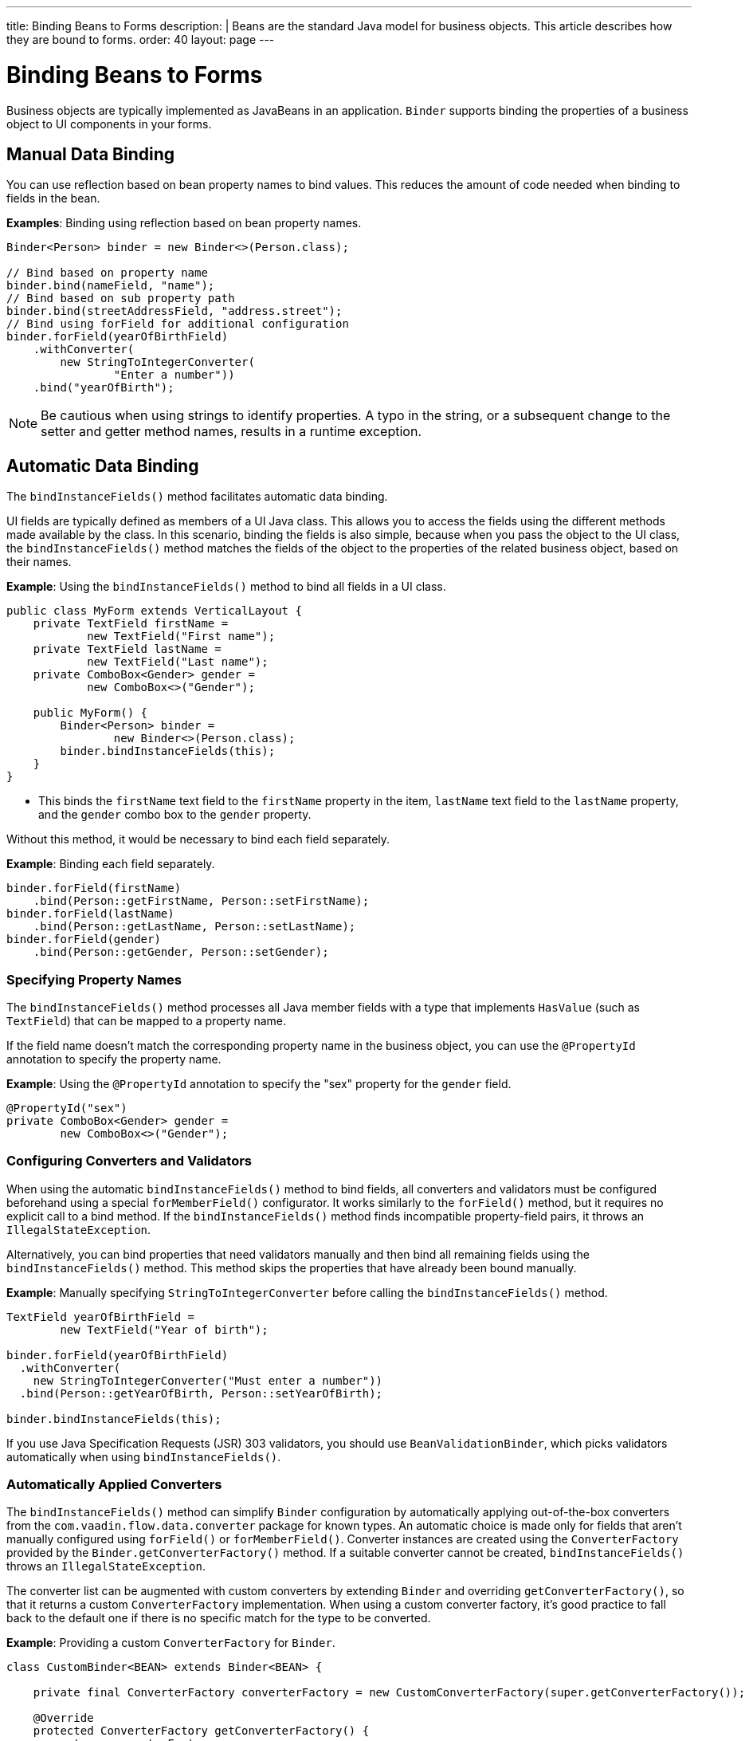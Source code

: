 ---
title: Binding Beans to Forms
description: |
  Beans are the standard Java model for business objects.
  This article describes how they are bound to forms.
order: 40
layout: page
---

= Binding Beans to Forms

Business objects are typically implemented as JavaBeans in an application. [classname]`Binder` supports binding the properties of a business object to UI components in your forms.

== Manual Data Binding

You can use reflection based on bean property names to bind values.
This reduces the amount of code needed when binding to fields in the bean.

*Examples*: Binding using reflection based on bean property names.

[source,java]
----
Binder<Person> binder = new Binder<>(Person.class);

// Bind based on property name
binder.bind(nameField, "name");
// Bind based on sub property path
binder.bind(streetAddressField, "address.street");
// Bind using forField for additional configuration
binder.forField(yearOfBirthField)
    .withConverter(
        new StringToIntegerConverter(
                "Enter a number"))
    .bind("yearOfBirth");
----

[NOTE]
Be cautious when using strings to identify properties.
A typo in the string, or a subsequent change to the setter and getter method names, results in a runtime exception.

== Automatic Data Binding

The [methodname]`bindInstanceFields()` method facilitates automatic data binding.

UI fields are typically defined as members of a UI Java class.
This allows you to access the fields using the different methods made available by the class.
In this scenario, binding the fields is also simple, because when you pass the object to the UI class, the [methodname]`bindInstanceFields()` method matches the fields of the object to the properties of the related business object, based on their names.

*Example*: Using the [methodname]`bindInstanceFields()` method to bind all fields in a UI class.

[source,java]
----
public class MyForm extends VerticalLayout {
    private TextField firstName =
            new TextField("First name");
    private TextField lastName =
            new TextField("Last name");
    private ComboBox<Gender> gender =
            new ComboBox<>("Gender");

    public MyForm() {
        Binder<Person> binder =
                new Binder<>(Person.class);
        binder.bindInstanceFields(this);
    }
}
----

* This binds the `firstName` text field to the `firstName` property in the item,
`lastName` text field to the `lastName` property, and the `gender` combo box to the `gender` property.

Without this method, it would be necessary to bind each field separately.

*Example*: Binding each field separately.

[source,java]
----
binder.forField(firstName)
    .bind(Person::getFirstName, Person::setFirstName);
binder.forField(lastName)
    .bind(Person::getLastName, Person::setLastName);
binder.forField(gender)
    .bind(Person::getGender, Person::setGender);
----

=== Specifying Property Names

The [methodname]`bindInstanceFields()` method processes all Java member fields with a type that implements [interfacename]`HasValue` (such as `TextField`) that can be mapped to a property name.

If the field name doesn't match the corresponding property name in the business object, you can use the `@PropertyId` annotation to specify the property name.

*Example*: Using the `@PropertyId` annotation to specify the "sex" property for the `gender` field.

[source,java]
----
@PropertyId("sex")
private ComboBox<Gender> gender =
        new ComboBox<>("Gender");
----

=== Configuring Converters and Validators

When using the automatic [methodname]`bindInstanceFields()` method to bind fields, all converters and validators must be configured beforehand using a special [methodname]`forMemberField()` configurator.
It works similarly to the [methodname]`forField()` method, but it requires no explicit call to a bind method.
If the [methodname]`bindInstanceFields()` method finds incompatible property-field pairs, it throws an [classname]`IllegalStateException`.

Alternatively, you can bind properties that need validators manually and then bind all remaining fields using the [methodname]`bindInstanceFields()` method.
This method skips the properties that have already been bound manually.

*Example*: Manually specifying [classname]`StringToIntegerConverter` before calling the [methodname]`bindInstanceFields()` method.

[source,java]
----
TextField yearOfBirthField =
        new TextField("Year of birth");

binder.forField(yearOfBirthField)
  .withConverter(
    new StringToIntegerConverter("Must enter a number"))
  .bind(Person::getYearOfBirth, Person::setYearOfBirth);

binder.bindInstanceFields(this);

----

If you use Java Specification Requests (JSR) 303 validators, you should use [classname]`BeanValidationBinder`, which picks validators automatically when using [methodname]`bindInstanceFields()`.

=== Automatically Applied Converters

The [methodname]`bindInstanceFields()` method can simplify [classname]`Binder` configuration by automatically applying out-of-the-box converters from the `com.vaadin.flow.data.converter` package for known types.
An automatic choice is made only for fields that aren't manually configured using [methodname]`forField()` or [methodname]`forMemberField()`.
Converter instances are created using the [classname]`ConverterFactory` provided by the [methodname]`Binder.getConverterFactory()` method.
If a suitable converter cannot be created, [methodname]`bindInstanceFields()` throws an [classname]`IllegalStateException`.

The converter list can be augmented with custom converters by extending [classname]`Binder` and overriding [methodname]`getConverterFactory()`, so that it returns a custom [classname]`ConverterFactory` implementation.
When using a custom converter factory, it's good practice to fall back to the default one if there is no specific match for the type to be converted.

*Example*: Providing a custom [classname]`ConverterFactory` for [classname]`Binder`.

[source,java]
----

class CustomBinder<BEAN> extends Binder<BEAN> {

    private final ConverterFactory converterFactory = new CustomConverterFactory(super.getConverterFactory());

    @Override
    protected ConverterFactory getConverterFactory() {
        return converterFactory;
    }
}

class CustomConverterFactory implements ConverterFactory {

    private final ConverterFactory fallback;

    CustomConverterFactory(ConverterFactory fallback) {
        this.fallback = fallback;
    }

    public <P, M> Optional<Converter<P, M>> newInstance(Class<P> presentationType, Class<M> modelType) {
        return getCustomConverter(presentationType, modelType)
                .or(() -> fallback.newInstance(presentationType, modelType));
    }

    private <P, M> Optional<Converter<P, M>> getCustomConverter(Class<P> presentationType, Class<M> modelType) {
        // custom logic
        return ...;
    }
}

----


== Using JSR 303 Bean Validation

You can use [classname]`BeanValidationBinder` if you prefer to use Java Specification Requests (JSR) 303 Bean Validation annotations, such as `Max`, `Min`, `Size`, etc.

[classname]`BeanValidationBinder` extends [classname]`Binder` (and therefore has the same API), but its implementation automatically adds validators based on JSR 303 constraints.

To use Bean Validation annotations, you need a JSR 303 implementation, such as Hibernate Validator, available in your classpath.
If your environment doesn't provide the implementation (such as Java EE container, for example), you can use the following dependency in Maven:

[source,xml]
----
<dependency>
    <groupId>org.hibernate</groupId>
    <artifactId>hibernate-validator</artifactId>
    <version>5.4.1.Final</version>
</dependency>
----

=== Defining Constraints for Properties

*Example*: Using JSR 303 Bean Validation annotations with [classname]`BeanValidationBinder`.

[source,java]
----
public class Person {
    @Max(2000)
    private int yearOfBirth;

    // Non-standard constraint provided by
    // Hibernate Validator
    @NotEmpty
    private String name;

    // + other fields, constructors, setters and getters
}

BeanValidationBinder<Person> binder =
        new BeanValidationBinder<>(Person.class);

binder.bind(nameField, "name");
binder.forField(yearOfBirthField)
    .withConverter(
        new StringToIntegerConverter("Enter a number"))
    .bind("yearOfBirth");
----

Constraints defined for properties in the bean work in the same way as if configured programmatically when the binding is created.
For example, the following code snippets have the same result:

*Example*: Declarative Bean Validation annotation.

[source,java]
----
public class Person {
    @Max(value = 2000, message =
     "Year of Birth must be less than or equal to 2000")
    private int yearOfBirth;
----
*Example*: Programmatic validation using Binder specific API.

[source,java]
----
binder.forField(yearOfBirthField)
  .withValidator(
    yearOfBirth -> yearOfBirth <= 2000,
    "Year of Birth must be less than or equal to 2000")
  .bind(Person::getYearOfBirth, Person::setYearOfBirth);
----

[NOTE]
As an alternative to defining constraint annotations for specific properties, you can define constraints at the bean level.
However, Vaadin's [classname]`BeanValidationBinder` doesn't currently support them.
It ignores all JSR 303 validations that aren't assigned directly to properties.

=== Automatically Marking Form Fields as Required

Some built-in validators in the bean validation API suggest that a value is required in input field.
[classname]`BeanValidationBinder` automatically enables the visual "required" indicator using the [methodname]`HasValue.setRequiredIndicatorVisible(true)` method for properties annotated with such validators.
By default, `@NotNull`, `@NotEmpty` and `@Size` (if `min()` value is greater than 0) configures the field as required.
You can change this behavior using the [methodname]`BeanValidationBinder.setRequiredConfigurator()` method.

*Example*: Overriding the default `@Size` behavior.

[source,java]
----
binder.setRequiredConfigurator(
        RequiredFieldConfigurator.NOT_EMPTY
            .chain(RequiredFieldConfigurator.NOT_NULL));
----


[discussion-id]`D8AE5573-0248-4DBC-A58E-CBEA8E8F0957`
